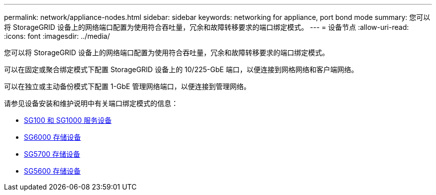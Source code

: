 ---
permalink: network/appliance-nodes.html 
sidebar: sidebar 
keywords: networking for appliance, port bond mode 
summary: 您可以将 StorageGRID 设备上的网络端口配置为使用符合吞吐量，冗余和故障转移要求的端口绑定模式。 
---
= 设备节点
:allow-uri-read: 
:icons: font
:imagesdir: ../media/


[role="lead"]
您可以将 StorageGRID 设备上的网络端口配置为使用符合吞吐量，冗余和故障转移要求的端口绑定模式。

可以在固定或聚合绑定模式下配置 StorageGRID 设备上的 10/225-GbE 端口，以便连接到网格网络和客户端网络。

可以在独立或主动备份模式下配置 1-GbE 管理网络端口，以便连接到管理网络。

请参见设备安装和维护说明中有关端口绑定模式的信息：

* xref:../sg100-1000/index.adoc[SG100 和 SG1000 服务设备]
* xref:../sg6000/index.adoc[SG6000 存储设备]
* xref:../sg5700/index.adoc[SG5700 存储设备]
* xref:../sg5600/index.adoc[SG5600 存储设备]

